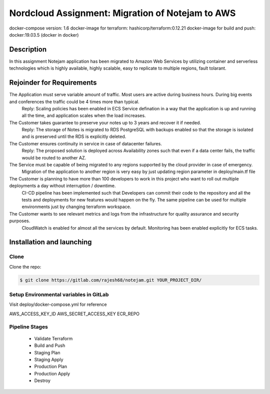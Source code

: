 *************************************************
Nordcloud Assignment: Migration of Notejam to AWS
*************************************************

docker-compose version: 1.6
docker-image for terraform: hashicorp/terraform:0.12.21
docker-image for build and push: docker:19.03.5 (docker in docker)


===========
Description
===========
In this assignment Notejam application has been migrated to Amazon Web Services by utilizing container and serverless technologies which is highly available, highly scalable, easy to replicate to multiple regions, fault tolarant.

==========================
Rejoinder for Requirements
==========================

The Application must serve variable amount of traffic. Most users are active during business hours. During big events and conferences the traffic could be 4 times more than typical.
    Reply: Scaling policies has been enabled in ECS Service defination in a way that the application is up and running all the time, and application scales when the load increases.
    
The Customer takes guarantee to preserve your notes up to 3 years and recover it if needed.
    Reply: The storage of Notes is migrated to RDS PostgreSQL with backups enabled so that the storage is isolated and is preserved until the RDS is explicitly deleted.

The Customer ensures continuity in service in case of datacenter failures.
    Reply: The proposed solution is deployed across Availability zones such that even if a data center fails, the traffic would be routed to another AZ.

The Service must be capable of being migrated to any regions supported by the cloud provider in case of emergency.
    Migration of the application to another region is very easy by just updating region parameter in deploy/main.tf file

The Customer is planning to have more than 100 developers to work in this project who want to roll out multiple deployments a day without interruption / downtime.
    CI-CD pipeline has been implemented such that Developers can commit their code to the repository and all the tests and deployments for new features would happen on the fly.
    The same pipeline can be used for multiple environments just by changing terraform workspace.

The Customer wants to see relevant metrics and logs from the infrastructure for quality assurance and security purposes.
    CloudWatch is enabled for almost all the services by default. Monitoring has been enabled explicitly for ECS tasks.


==========================
Installation and launching
==========================

-----
Clone
-----

Clone the repo:

.. code-block:: bash

    $ git clone https://gitlab.com/rajesh68/notejam.git YOUR_PROJECT_DIR/

---------------------------------------
Setup Environmental variables in GitLab
---------------------------------------
Visit deploy/docker-compose.yml for reference

AWS_ACCESS_KEY_ID
AWS_SECRET_ACCESS_KEY
ECR_REPO



------
Pipeline Stages
------
  - Validate Terraform
  - Build and Push
  - Staging Plan
  - Staging Apply
  - Production Plan
  - Production Apply
  - Destroy



